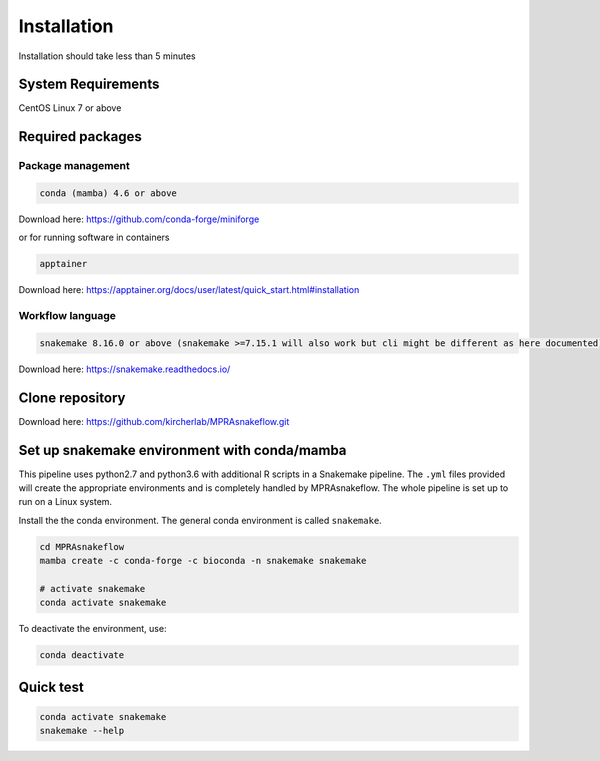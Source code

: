 .. _Installation:

=====================
Installation
=====================

Installation should take less than 5 minutes

System Requirements
===================

CentOS Linux 7 or above

Required packages
=================

Package management
------------------

.. code-block:: bash

    conda (mamba) 4.6 or above

Download here: https://github.com/conda-forge/miniforge

or for running software in containers

.. code-block:: bash

    apptainer

Download here: https://apptainer.org/docs/user/latest/quick_start.html#installation

Workflow language
-----------------

.. code-block:: bash

    snakemake 8.16.0 or above (snakemake >=7.15.1 will also work but cli might be different as here documented)

Download here: https://snakemake.readthedocs.io/


Clone repository
=================

Download here: https://github.com/kircherlab/MPRAsnakeflow.git


Set up snakemake environment with conda/mamba
=============================================

This pipeline uses python2.7 and python3.6 with additional R scripts in a Snakemake pipeline. The ``.yml`` files provided will create the appropriate environments and is completely handled by MPRAsnakeflow. The whole pipeline is set up to run on a Linux system.

Install the the conda environment. The general conda environment is called ``snakemake``.

.. code-block:: bash

    cd MPRAsnakeflow
    mamba create -c conda-forge -c bioconda -n snakemake snakemake
    
    # activate snakemake
    conda activate snakemake

To deactivate the environment, use:

.. code-block:: bash

    conda deactivate



Quick test
============

.. code-block:: bash

    conda activate snakemake
    snakemake --help
    
